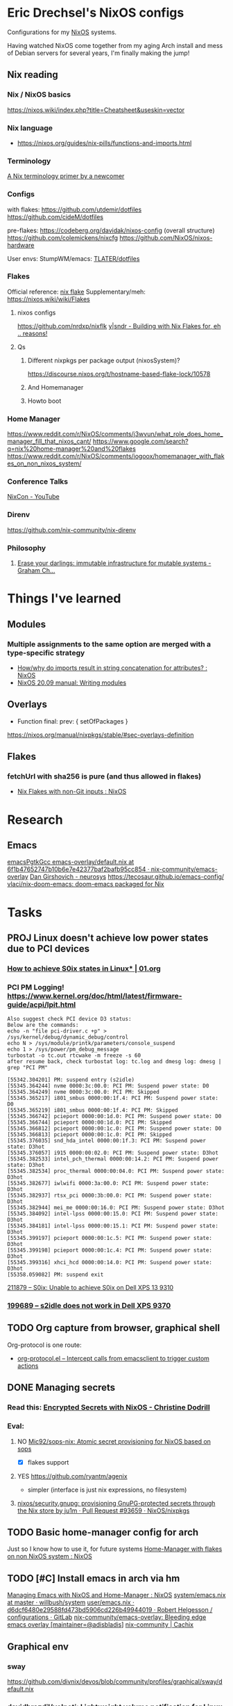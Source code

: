 * Eric Drechsel's NixOS configs
Configurations for my [[https://nixos.org/][NixOS]] systems.

Having watched NixOS come together from my aging Arch install and mess of Debian servers for several years, I'm finally making the jump!

** Nix reading
*** Nix / NixOS basics
https://nixos.wiki/index.php?title=Cheatsheet&useskin=vector
*** Nix language
- https://nixos.org/guides/nix-pills/functions-and-imports.html
*** Terminology
   [[https://stephank.nl/p/2020-06-01-a-nix-primer-by-a-newcomer.html][A Nix terminology primer by a newcomer]] 
*** Configs
    with flakes:
    https://github.com/utdemir/dotfiles
    https://github.com/cideM/dotfiles
    
    pre-flakes:
    https://codeberg.org/davidak/nixos-config (overall structure)
    https://github.com/colemickens/nixcfg
    https://github.com/NixOS/nixos-hardware

    User envs:
    StumpWM/emacs: [[https://github.com/TLATER/dotfiles][TLATER/dotfiles]]

*** Flakes
   Official reference: [[https://nixos.org/manual/nix/unstable/command-ref/new-cli/nix3-flake.html][nix flake]]
   Supplementary/meh: https://nixos.wiki/wiki/Flakes
   
**** nixos configs 
    https://github.com/nrdxp/nixflk
    [[https://blog.ysndr.de/posts/internals/2021-01-01-flake-ification/][y|sndr - Building with Nix Flakes for, eh .. reasons!]] 
    
**** Qs
***** Different nixpkgs per package output (nixosSystem)?
     https://discourse.nixos.org/t/hostname-based-flake-lock/10578
***** And Homemanager
***** Howto boot
*** Home Manager
   https://www.reddit.com/r/NixOS/comments/j3wvun/what_role_does_home_manager_fill_that_nixos_cant/
   https://www.google.com/search?q=nix%20home-manager%20and%20flakes
   https://www.reddit.com/r/NixOS/comments/iogoox/homemanager_with_flakes_on_non_nixos_system/

*** Conference Talks
   [[https://www.youtube.com/c/NixCon/videos][NixCon - YouTube]] 

*** Direnv
   https://github.com/nix-community/nix-direnv
*** Philosophy
**** [[https://grahamc.com/blog/erase-your-darlings][Erase your darlings: immutable infrastructure for mutable systems - Graham Ch...]]
* Things I've learned
** Modules
*** Multiple assignments to the same option are merged with a type-specific strategy
- [[https://www.reddit.com/r/NixOS/comments/cb42yk/howwhy_do_imports_result_in_string_concatenation/][How/why do imports result in string concatenation for attributes? : NixOS]]
- [[https://nixos.org/manual/nixos/stable/index.html#sec-writing-modules][NixOS 20.09 manual: Writing modules]]
** Overlays
- Function final: prev: { setOfPackages }
https://nixos.org/manual/nixpkgs/stable/#sec-overlays-definition 
** Flakes
*** fetchUrl with sha256 is pure (and thus allowed in flakes)
- [[https://www.reddit.com/r/NixOS/comments/kvizxg/nix_flakes_with_nongit_inputs/][Nix Flakes with non-Git inputs : NixOS]]
* Research
** Emacs
[[https://github.com/nix-community/emacs-overlay/blob/6f1b47652747b10b6e7e42377baf2bafb95cc854/default.nix#L94][emacsPgtkGcc emacs-overlay/default.nix at 6f1b47652747b10b6e7e42377baf2bafb95cc854 · nix-community/emacs-overlay]]
[[https://dangirsh.org/projects/neurosys.html][Dan Girshovich - neurosys]]
https://tecosaur.github.io/emacs-config/
[[https://github.com/vlaci/nix-doom-emacs][vlaci/nix-doom-emacs: doom-emacs packaged for Nix]]
* Tasks
** PROJ Linux doesn't achieve low power states due to PCI devices
*** [[https://01.org/blogs/qwang59/2018/how-achieve-s0ix-states-linux][How to achieve S0ix states in Linux* | 01.org]]
*** PCI PM Logging! https://www.kernel.org/doc/html/latest/firmware-guide/acpi/lpit.html
#+begin_src
Also suggest check PCI device D3 status:
Below are the commands:
echo -n "file pci-driver.c +p" > /sys/kernel/debug/dynamic_debug/control
echo N > /sys/module/printk/parameters/console_suspend
echo 1 > /sys/power/pm_debug_message
turbostat -o tc.out rtcwake -m freeze -s 60
after resume back, check turbostat log: tc.log and dmesg log: dmesg | grep "PCI PM"
#+end_src
#+begin_src 
[55342.304201] PM: suspend entry (s2idle)
[55345.364244] nvme 0000:3c:00.0: PCI PM: Suspend power state: D0
[55345.364249] nvme 0000:3c:00.0: PCI PM: Skipped
[55345.365217] i801_smbus 0000:00:1f.4: PCI PM: Suspend power state: D0
[55345.365219] i801_smbus 0000:00:1f.4: PCI PM: Skipped
[55345.366742] pcieport 0000:00:1d.0: PCI PM: Suspend power state: D0
[55345.366744] pcieport 0000:00:1d.0: PCI PM: Skipped
[55345.366812] pcieport 0000:00:1c.0: PCI PM: Suspend power state: D0
[55345.366813] pcieport 0000:00:1c.0: PCI PM: Skipped
[55345.376035] snd_hda_intel 0000:00:1f.3: PCI PM: Suspend power state: D3hot
[55345.376057] i915 0000:00:02.0: PCI PM: Suspend power state: D3hot
[55345.382533] intel_pch_thermal 0000:00:14.2: PCI PM: Suspend power state: D3hot
[55345.382534] proc_thermal 0000:00:04.0: PCI PM: Suspend power state: D3hot
[55345.382677] iwlwifi 0000:3a:00.0: PCI PM: Suspend power state: D3hot
[55345.382937] rtsx_pci 0000:3b:00.0: PCI PM: Suspend power state: D3hot
[55345.382944] mei_me 0000:00:16.0: PCI PM: Suspend power state: D3hot
[55345.384092] intel-lpss 0000:00:15.0: PCI PM: Suspend power state: D3hot
[55345.384181] intel-lpss 0000:00:15.1: PCI PM: Suspend power state: D3hot
[55345.399197] pcieport 0000:00:1c.5: PCI PM: Suspend power state: D3hot
[55345.399198] pcieport 0000:00:1c.4: PCI PM: Suspend power state: D3hot
[55345.399316] xhci_hcd 0000:00:14.0: PCI PM: Suspend power state: D3hot
[55358.059082] PM: suspend exit
#+end_src
[[https://bugzilla.kernel.org/show_bug.cgi?id=211879#c16][211879 – S0ix: Unable to achieve S0ix on Dell XPS 13 9310]]
*** [[https://bugzilla.kernel.org/show_bug.cgi?id=199689][199689 – s2idle does not work in Dell XPS 9370]]
** TODO Org capture from browser, graphical shell
Org-protocol is one route:
- [[https://orgmode.org/worg/org-contrib/org-protocol.html#orgcb5ca9d][org-protocol.el – Intercept calls from emacsclient to trigger custom actions]]
** DONE Managing secrets
*** Read this: [[https://christine.website/blog/nixos-encrypted-secrets-2021-01-20][Encrypted Secrets with NixOS - Christine Dodrill]]
*** Eval:
**** NO [[https://github.com/Mic92/sops-nix][Mic92/sops-nix: Atomic secret provisioning for NixOS based on sops]]
- [X] flakes support 
**** YES https://github.com/ryantm/agenix
 - simpler (interface is just nix expressions, no filesystem)
**** [[https://github.com/NixOS/nixpkgs/pull/93659][nixos/security.gnupg: provisioning GnuPG-protected secrets through the Nix store by ju1m · Pull Request #93659 · NixOS/nixpkgs]]
** TODO Basic home-manager config for arch
Just so I know how to use it, for future systems
[[https://www.reddit.com/r/NixOS/comments/iogoox/homemanager_with_flakes_on_non_nixos_system/][Home-Manager with flakes on non NixOS system : NixOS]]

** TODO [#C] Install emacs in arch via hm
[[https://www.reddit.com/r/NixOS/comments/earwda/managing_emacs_with_nixos_and_homemanager/][Managing Emacs with NixOS and Home-Manager : NixOS]]
[[https://github.com/willbush/system/blob/master/users/profiles/emacs.nix][system/emacs.nix at master · willbush/system]]
[[https://gitlab.com/rycee/configurations/blob/d6dcf6480e29588fd473bd5906cd226b49944019/user/emacs.nix][user/emacs.nix · d6dcf6480e29588fd473bd5906cd226b49944019 · Robert Helgesson / configurations · GitLab]]
[[https://github.com/nix-community/emacs-overlay][nix-community/emacs-overlay: Bleeding edge emacs overlay [maintainer=@adisbladis]]]
[[https://app.cachix.org/cache/nix-community][nix-community | Cachix]]
** Graphical env
*** sway
:PROPERTIES:
:ID:       85f4f8fc-e3dd-498f-bcba-a194b67e3ba0
:END:
https://github.com/divnix/devos/blob/community/profiles/graphical/sway/default.nix
*** [[https://github.com/davidbrazdil/volnoti][davidbrazdil/volnoti: Lightweight volume notification for Linux]]

